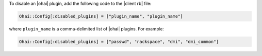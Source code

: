.. This is an included how-to. 

To disable an |ohai| plugin, add the following code to the |client rb| file:

.. code-block:: ruby

   Ohai::Config[:disabled_plugins] = ["plugin_name", "plugin_name"]

where ``plugin_name`` is a comma-delimited list of |ohai| plugins. For example:

.. code-block:: ruby

   Ohai::Config[:disabled_plugins] = ["passwd", "rackspace", "dmi", "dmi_common"]

